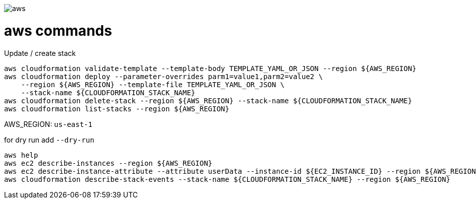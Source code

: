 image::./aws.png[]

= aws commands =

Update / create stack

```sh
aws cloudformation validate-template --template-body TEMPLATE_YAML_OR_JSON --region ${AWS_REGION}
aws cloudformation deploy --parameter-overrides parm1=value1,parm2=value2 \
    --region ${AWS_REGION} --template-file TEMPLATE_YAML_OR_JSON \
    --stack-name ${CLOUDFORMATION_STACK_NAME}
aws cloudformation delete-stack --region ${AWS_REGION} --stack-name ${CLOUDFORMATION_STACK_NAME}
aws cloudformation list-stacks --region ${AWS_REGION}
```

AWS_REGION: `us-east-1`

for dry run add `--dry-run`

```
aws help
aws ec2 describe-instances --region ${AWS_REGION}
aws ec2 describe-instance-attribute --attribute userData --instance-id ${EC2_INSTANCE_ID} --region ${AWS_REGION}
aws cloudformation describe-stack-events --stack-name ${CLOUDFORMATION_STACK_NAME} --region ${AWS_REGION}
```
